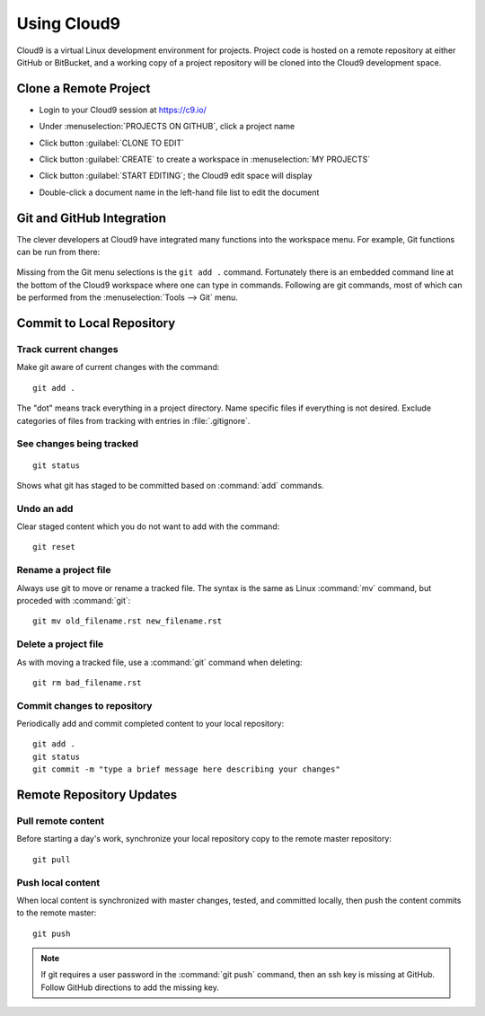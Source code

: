.. _use_cloud9:

#############################
 Using Cloud9
#############################

Cloud9 is a virtual Linux development environment for projects. Project code 
is hosted on a remote repository at either GitHub or BitBucket, and a working 
copy of a project repository will be cloned into the Cloud9 development space. 

Clone a Remote Project
=============================

+ Login to your Cloud9 session at https://c9.io/
+ Under :menuselection:`PROJECTS ON GITHUB`, click a project name

  .. image:: _images/07_cloud9-1.png

+ Click button :guilabel:`CLONE TO EDIT` 
+ Click button :guilabel:`CREATE` to create a workspace in :menuselection:`MY PROJECTS`

  .. image:: _images/07_cloud9-2.png

+ Click button :guilabel:`START EDITING`; the Cloud9 edit space will display
+ Double-click a document name in the left-hand file list to edit the document

Git and GitHub Integration
=============================

The clever developers at Cloud9 have integrated many functions into the 
workspace menu. For example, Git functions can be run from there:

  .. image:: _images/07_cloud9-3.png

Missing from the Git menu selections is the ``git add .`` command. Fortunately
there is an embedded command line at the bottom of the Cloud9 workspace where 
one can type in commands. Following are git commands, most of which can be 
performed from the :menuselection:`Tools --> Git` menu.

Commit to Local Repository
=============================

Track current changes
-----------------------------

Make git aware of current changes with the command::

  git add .

The "dot" means track everything in a project directory. Name specific files 
if everything is not desired. Exclude categories of files from tracking with  
entries in :file:`.gitignore`.

See changes being tracked
-----------------------------

::

  git status

Shows what git has staged to be committed based on :command:`add` commands.

Undo an add
-----------------------------

Clear staged content which you do not want to add with the command::

  git reset

Rename a project file
-----------------------------

Always use git to move or rename a tracked file. The syntax is the same as 
Linux :command:`mv` command, but proceded with :command:`git`::

  git mv old_filename.rst new_filename.rst

Delete a project file
-----------------------------

As with moving a tracked file, use a :command:`git` command when deleting::

  git rm bad_filename.rst

Commit changes to repository
-----------------------------

Periodically add and commit completed content to your local repository::

  git add .
  git status
  git commit -m "type a brief message here describing your changes"

Remote Repository Updates
=============================

Pull remote content
-----------------------------

Before starting a day's work, synchronize your local repository copy to the 
remote master repository::

  git pull

Push local content
-----------------------------

When local content is synchronized with master changes, tested, and committed 
locally, then push the content commits to the remote master::

  git push

.. Note::

  If git requires a user password in the :command:`git push` command, then an 
  ssh key is missing at GitHub. Follow GitHub directions to add the missing 
  key. 